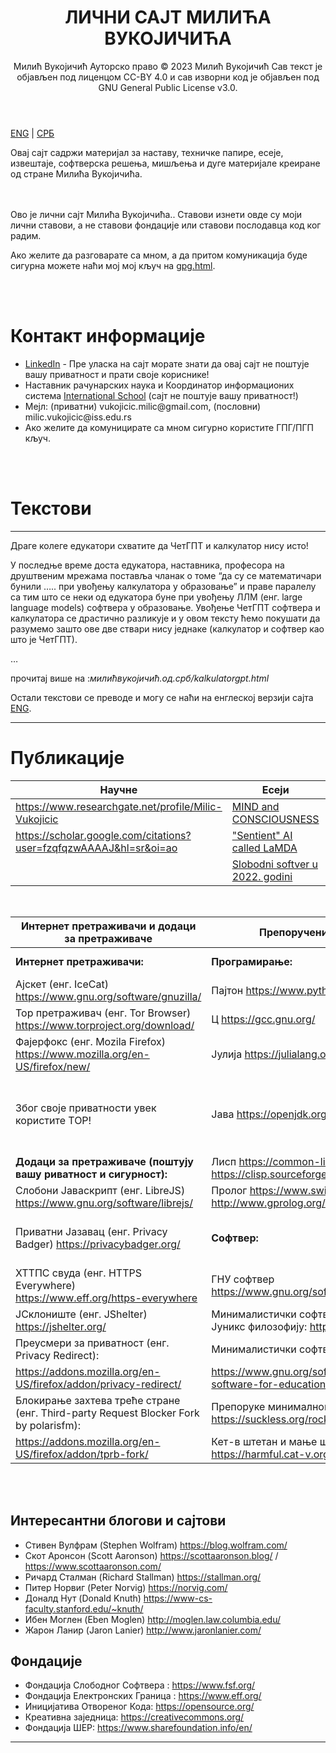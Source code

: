 #+AUTHOR: Милић Вукојичић Ауторско право © 2023 Милић Вукојичић Сав текст је објављен под лиценцом CC-BY 4.0  и сав изворни код је објављен под  GNU General Public License v3.0.
#+TITLE: ЛИЧНИ САЈТ МИЛИЋА ВУКОЈИЧИЋА


#+BEGIN_CENTER
[[https://www.милићвукојичић.од.срб/enindex.html][ENG]] | [[https://www.милићвукојичић.од.срб/index.html][СРБ]]

Овај сајт садржи материјал за наставу, техничке папире,
есеје, извештаје, софтверска решења, мишљења и дуге материјале креиране од стране Милића Вукојичића.
#+END_CENTER

\\
\\

Ово је лични сајт Милића Вукојичића..
Ставови изнети овде су моји лични ставови, а не ставови фондације или ставови послодавца код ког радим.

Ако желите да разговарате са мном, а да притом комуникација буде сигурна можете наћи мој мој кључ на [[https://vukojicicmilic.github.io/websites/gpg.html][gpg.html]].


\\
\\

* Контакт информације
+ [[https://rs.linkedin.com/in/mili%C4%87-vukoji%C4%8Di%C4%87-9b2124222?original_referer=][LinkedIn]] - Пре уласка на сајт морате знати да овај сајт не поштује вашу приватност и прати своје кориснике!
+ Наставник рачунарских наука и Координатор информационих система [[https://www.international-school.edu.rs/][International School]] (сајт не поштује вашу приватност!)
+ Мејл: (приватни) vukojicic.milic@gmail.com, (пословни) milic.vukojicic@iss.edu.rs
+ Ако желите да комуницирате са мном сигурно користите ГПГ/ПГП кључ.

\\
\\

* Текстови
-----
Драге колеге едукатори схватите да ЧетГПТ и калкулатор нису исто!

У последње време доста едукатора, наставника, професора на друштвеним мрежама поставља чланак о томе “да су се математичари бунили ….. при увођењу калкулатора у образовање” и праве паралелу са тим што се неки од едукатора буне при увођењу ЛЛМ (енг. large language models) софтвера у образовање. Увођење ЧетГПТ софтвера и калкулатора се  драстично разликује и у овом тексту ћемо покушати да разумемо зашто ове две ствари нису једнаке (калкулатор и софтвер као што је ЧетГПТ).

...

прочитај више на :[[ https://www.xn--b1alabakegx2c7b8m8ai.xn--d1at.xn--90a3ac/kalkulatorgpt.html][милићвукојичић.од.срб/kalkulatorgpt.html]]

Остали текстови се преводе и могу се наћи на енглеској верзији сајта [[https://vukojicicmilic.github.io./websites/enindex.html][ENG]].
-----

* Публикације

| Научне                                                             | Есеји                            |   |   |
|--------------------------------------------------------------------+----------------------------------+---+---|
| https://www.researchgate.net/profile/Milic-Vukojicic               | [[https://vukojicicmilic.github.io/websites/mind.html][MIND and CONSCIOUSNESS]]           |   |   |
| https://scholar.google.com/citations?user=fzqfqzwAAAAJ&hl=sr&oi=ao | [[https://vukojicicmilic.github.io/websites/sentient.html]["Sentient" AI called LaMDA]]       |   |   |
|                                                                    | [[https://vukojicicmilic.github.io/websites/slobodnisoftver2022.html][Slobodni softver u 2022. godini ]] |   |   |


\\

| Интернет претраживачи и додаци за претраживаче                                       | Препоручени софтвер                                                        | Опште препоруке                                                                                                      |   |   |   |   |   |   |   |   |   |   |   |   |   |   |   |   |   |
|--------------------------------------------------------------------------------------+----------------------------------------------------------------------------+----------------------------------------------------------------------------------------------------------------------+---+---+---+---+---+---+---+---+---+---+---+---+---+---+---+---+---|
| *Интернет претраживачи:*                                                             | *Програмирање:*                                                            | Кажи НЕ [[https://www.gnu.org/philosophy/javascript-trap.html][власничком ЈаваСкрипту!]]                                                                                |   |   |   |   |   |   |   |   |   |   |   |   |   |   |   |   |   |
| Ајскет (енг. IceCat) https://www.gnu.org/software/gnuzilla/                          | Пајтон https://www.python.org/                                             | Користи [[https://www.gnu.org/software/librejs/][СлободниЈаваСкрипт]]                                                                                     |   |   |   |   |   |   |   |   |   |   |   |   |   |   |   |   |   |
| Тор претраживач (енг. Tor Browser) https://www.torproject.org/download/              | Ц https://gcc.gnu.org/                                                     | Обавезно користити препоручене додатке                                                                               |   |   |   |   |   |   |   |   |   |   |   |   |   |   |   |   |   |
| Фајерфокс (енг. Mozila Firefox)  https://www.mozilla.org/en-US/firefox/new/          | Јулија https://julialang.org/                                              | Користи Слободни софтвер у [[https://www.gnu.org/software/free-software-for-education.html][едукацији]].                                                                          |   |   |   |   |   |   |   |   |   |   |   |   |   |   |   |   |   |
| Због своје приватности увек користите ТОР!                                           | Јава https://openjdk.org/                                                  | Комуницирај без Гугл Мита, Зума, Скајпа, Вајбера, Воцапа, Телеграма… Користити сигурне алтернативе као: [[https://meet.jit.si/][Џитси]] и [[https://jami.net/][Јами]] |   |   |   |   |   |   |   |   |   |   |   |   |   |   |   |   |   |
| *Додаци за претраживаче (поштују вашу риватност и сигурност):*                       | Лисп https://common-lisp.net/ , https://clisp.sourceforge.io/              | Ако си корисник Виндовса: [[https://www.gpg4win.org/download.html][ГпгЗаВиндовс]]                                                                         |   |   |   |   |   |   |   |   |   |   |   |   |   |   |   |   |   |
| Слобони Јаваскрипт (енг. LibreJS) https://www.gnu.org/software/librejs/              | Пролог https://www.swi-prolog.org/ , http://www.gprolog.org/               | Користи енкрипцију [[https://gnupg.org/][ГНУПГ]]                                                                                       |   |   |   |   |   |   |   |   |   |   |   |   |   |   |   |   |   |
| Приватни Јазавац (енг. Privacy Badger) https://privacybadger.org/                    | *Софтвер:*                                                                 | Користи оперативни систем који цени твоју слободу: [[https://www.gnu.org/distros/free-distros.html][ГНУЛинуксДистрибуције]]                                       |   |   |   |   |   |   |   |   |   |   |   |   |   |   |   |   |   |
| ХТТПС свуда (енг. HTTPS Everywhere) https://www.eff.org/https-everywhere             | ГНУ софтвер https://www.gnu.org/software/software.html                     | Дистрибуције за почетнике: [[https://trisquel.info/][Трискул]]                                                                             |   |   |   |   |   |   |   |   |   |   |   |   |   |   |   |   |   |
| ЈСклониште (енг. JShelter) https://jshelter.org/                                     | Минималистички софтвер који прати Јуникс филозофију: https://suckless.org/ |                                                                                                                      |   |   |   |   |   |   |   |   |   |   |   |   |   |   |   |   |   |
| Преусмери за приватност (енг. Privacy Redirect):                                     | Минималистички софтвер:                                                    |                                                                                                                      |   |   |   |   |   |   |   |   |   |   |   |   |   |   |   |   |   |
| https://addons.mozilla.org/en-US/firefox/addon/privacy-redirect/                     | https://www.gnu.org/software/free-software-for-education.en.html           |                                                                                                                      |   |   |   |   |   |   |   |   |   |   |   |   |   |   |   |   |   |
| Блокирање захтева треће стране (енг. Third-party Request Blocker Fork by polarisfm): | Препоруке минималног софтвера https://suckless.org/rocks/                  |                                                                                                                      |   |   |   |   |   |   |   |   |   |   |   |   |   |   |   |   |   |
| https://addons.mozilla.org/en-US/firefox/addon/tprb-fork/                            | Кет-в штетан и мање штетан софтвер https://harmful.cat-v.org/software/     |                                                                                                                      |   |   |   |   |   |   |   |   |   |   |   |   |   |   |   |   |   |


\\
\\


** Интересантни блогови и сајтови
+ Стивен Вулфрам (Stephen Wolfram)     https://blog.wolfram.com/
+ Скот Аронсон (Scott Aaronson)     https://scottaaronson.blog/ / https://www.scottaaronson.com/
+ Ричард Сталман (Richard Stallman)     https://stallman.org/
+ Питер Норвиг (Peter Norvig)     https://norvig.com/
+ Доналд Нут (Donald Knuth)     https://www-cs-faculty.stanford.edu/~knuth/
+ Ибен Моглен (Eben Moglen)  http://moglen.law.columbia.edu/
+ Жарон Ланир (Jaron Lanier)  http://www.jaronlanier.com/

** Фондације 
+ Фондација Слободног Софтвера : https://www.fsf.org/
+ Фондација Електронских Граница : https://www.eff.org/
+ Иницијатива Отвореног Кода: https://opensource.org/
+ Креативна заједница: https://creativecommons.org/
+ Фондација ШЕР: https://www.sharefoundation.info/en/

-----
#+EMAIL: vukojicic.milic@gmail.com
#+OPTIONS: toc:nil   
#+OPTIONS: num:nil

